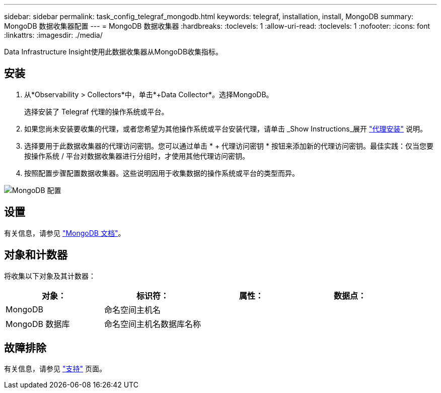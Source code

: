 ---
sidebar: sidebar 
permalink: task_config_telegraf_mongodb.html 
keywords: telegraf, installation, install, MongoDB 
summary: MongoDB 数据收集器配置 
---
= MongoDB 数据收集器
:hardbreaks:
:toclevels: 1
:allow-uri-read: 
:toclevels: 1
:nofooter: 
:icons: font
:linkattrs: 
:imagesdir: ./media/


[role="lead"]
Data Infrastructure Insight使用此数据收集器从MongoDB收集指标。



== 安装

. 从*Observability > Collectors*中，单击*+Data Collector*。选择MongoDB。
+
选择安装了 Telegraf 代理的操作系统或平台。

. 如果您尚未安装要收集的代理，或者您希望为其他操作系统或平台安装代理，请单击 _Show Instructions_展开 link:task_config_telegraf_agent.html["代理安装"] 说明。
. 选择要用于此数据收集器的代理访问密钥。您可以通过单击 * + 代理访问密钥 * 按钮来添加新的代理访问密钥。最佳实践：仅当您要按操作系统 / 平台对数据收集器进行分组时，才使用其他代理访问密钥。
. 按照配置步骤配置数据收集器。这些说明因用于收集数据的操作系统或平台的类型而异。


image:MongoDBDCConfigLinux.png["MongoDB 配置"]



== 设置

有关信息，请参见 link:https://docs.mongodb.com/["MongoDB 文档"]。



== 对象和计数器

将收集以下对象及其计数器：

[cols="<.<,<.<,<.<,<.<"]
|===
| 对象： | 标识符： | 属性： | 数据点： 


| MongoDB | 命名空间主机名 |  |  


| MongoDB 数据库 | 命名空间主机名数据库名称 |  |  
|===


== 故障排除

有关信息，请参见 link:concept_requesting_support.html["支持"] 页面。
